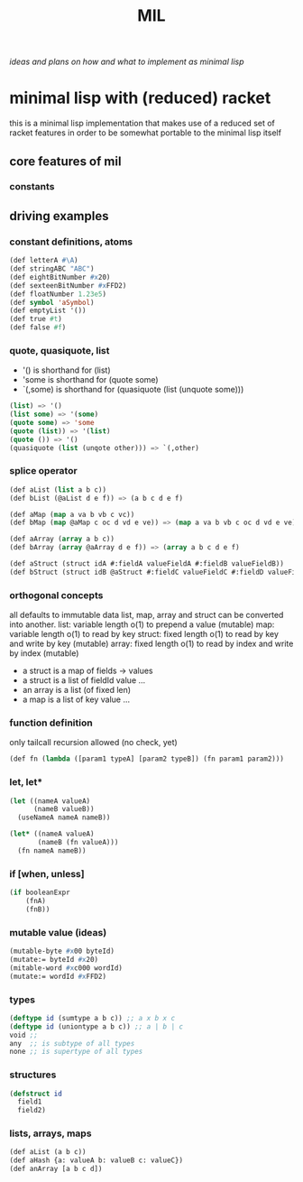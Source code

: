 #+title: MIL
/ideas and plans on how and what to implement as minimal lisp/

* minimal lisp with (reduced) racket
this is a minimal lisp implementation that makes use of a reduced set of racket features in order to be somewhat portable to the minimal
lisp itself
** core features of mil
*** constants
** driving examples
*** constant definitions, atoms
#+begin_src lisp
  (def letterA #\A)
  (def stringABC "ABC")
  (def eightBitNumber #x20)
  (def sexteenBitNumber #xFFD2)
  (def floatNumber 1.23e5)
  (def symbol 'aSymbol)
  (def emptyList '())
  (def true #t)
  (def false #f)
#+end_src
*** quote, quasiquote, list
- '() is shorthand for (list)
- 'some is shorthand for (quote some)
- `(,some) is shorthand for (quasiquote (list (unquote some)))
#+begin_src lisp
  (list) => '()
  (list some) => '(some)
  (quote some) => 'some
  (quote (list)) => '(list)
  (quote ()) => '()
  (quasiquote (list (unqote other))) => `(,other)
#+end_src
*** splice operator
#+begin_src lisp
  (def aList (list a b c))
  (def bList (@aList d e f)) => (a b c d e f)

  (def aMap (map a va b vb c vc))
  (def bMap (map @aMap c oc d vd e ve)) => (map a va b vb c oc d vd e ve)

  (def aArray (array a b c))
  (def bArray (array @aArray d e f)) => (array a b c d e f)

  (def aStruct (struct idA #:fieldA valueFieldA #:fieldB valueFieldB))
  (def bStruct (struct idB @aStruct #:fieldC valueFieldC #:fieldD valueFieldD))
#+end_src
*** orthogonal concepts
all defaults to immutable data
list, map, array and struct can be converted into another.
list: variable length o(1) to prepend a value (mutable)
map: variable length o(1) to read by key
struct: fixed length o(1) to read by key and write by key (mutable)
array: fixed length o(1) to read by index and write by index (mutable)
- a struct is a map of fields -> values
- a struct is a list of fieldId value ...
- an array is a list (of fixed len)
- a map is a list of key value ...
*** function definition
only tailcall recursion allowed (no check, yet)
#+begin_src lisp
  (def fn (lambda ([param1 typeA] [param2 typeB]) (fn param1 param2)))
#+end_src
*** let, let*
#+begin_src lisp
  (let ((nameA valueA)
        (nameB valueB))
    (useNameA nameA nameB))
#+end_src
#+begin_src lisp
  (let* ((nameA valueA)
         (nameB (fn valueA)))
    (fn nameA nameB))
#+end_src
*** if [when, unless]
#+begin_src lisp
  (if booleanExpr
      (fnA)
      (fnB))
#+end_src
*** mutable value (ideas)
#+begin_src lisp
  (mutable-byte #x00 byteId)
  (mutate:= byteId #x20)
  (mitable-word #xc000 wordId)
  (mutate:= wordId #xFFD2)
#+end_src
*** types
#+begin_src lisp
  (deftype id (sumtype a b c)) ;; a x b x c
  (deftype id (uniontype a b c)) ;; a | b | c
  void ;;
  any  ;; is subtype of all types
  none ;; is supertype of all types
#+end_src
*** structures
#+begin_src lisp
  (defstruct id
    field1
    field2)
#+end_src
*** lists, arrays, maps
#+begin_src lisp
  (def aList (a b c))
  (def aHash {a: valueA b: valueB c: valueC})
  (def anArray [a b c d])
#+end_src
